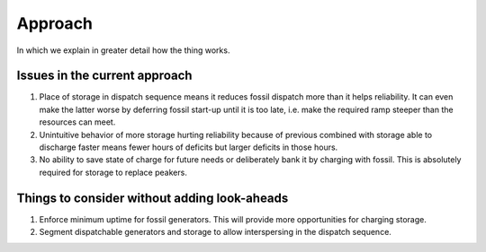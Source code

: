 =======================================================================================
Approach
=======================================================================================

In which we explain in greater detail how the thing works.




---------------------------------------------------------------------------------------
Issues in the current approach
---------------------------------------------------------------------------------------
#. Place of storage in dispatch sequence means it reduces fossil dispatch more than it
   helps reliability. It can even make the latter worse by deferring fossil start-up
   until it is too late, i.e. make the required ramp steeper than the resources can
   meet.
#. Unintuitive behavior of more storage hurting reliability because of previous combined
   with storage able to discharge faster means fewer hours of deficits but larger
   deficits in those hours.
#. No ability to save state of charge for future needs or deliberately bank it by
   charging with fossil. This is absolutely required for storage to replace peakers.

---------------------------------------------------------------------------------------
Things to consider without adding look-aheads
---------------------------------------------------------------------------------------
#. Enforce minimum uptime for fossil generators. This will provide more opportunities
   for charging storage.
#. Segment dispatchable generators and storage to allow interspersing in the dispatch
   sequence.
